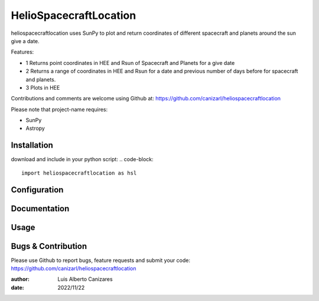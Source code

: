 ============
HelioSpacecraftLocation
============

.. image:: http://img.shields.io/badge/powered%20by-SunPy-orange.svg?style=flat
    :target: http://www.sunpy.org
    :alt: Powered by SunPy Badge
 
    
heliospacecraftlocation uses SunPy to plot and return coordinates of different spacecraft and planets around the sun give a date. 

Features:

- 1  Returns point coordinates in HEE and Rsun of Spacecraft and Planets for a give date
- 2  Returns a range of coordinates in HEE and Rsun for a date and previous number of days before for spacecraft and planets. 
- 3  Plots in HEE 

Contributions and comments are welcome using Github at: 
https://github.com/canizarl/heliospacecraftlocation

Please note that project-name requires:

- SunPy 
- Astropy

Installation
============

download and include in your python script:
.. code-block::
  import heliospacecraftlocation as hsl

Configuration
=============



Documentation
=============
  
    

Usage
=====



Bugs & Contribution
===================

Please use Github to report bugs, feature requests and submit your code:
https://github.com/canizarl/heliospacecraftlocation

:author: Luis Alberto Canizares
:date: 2022/11/22
